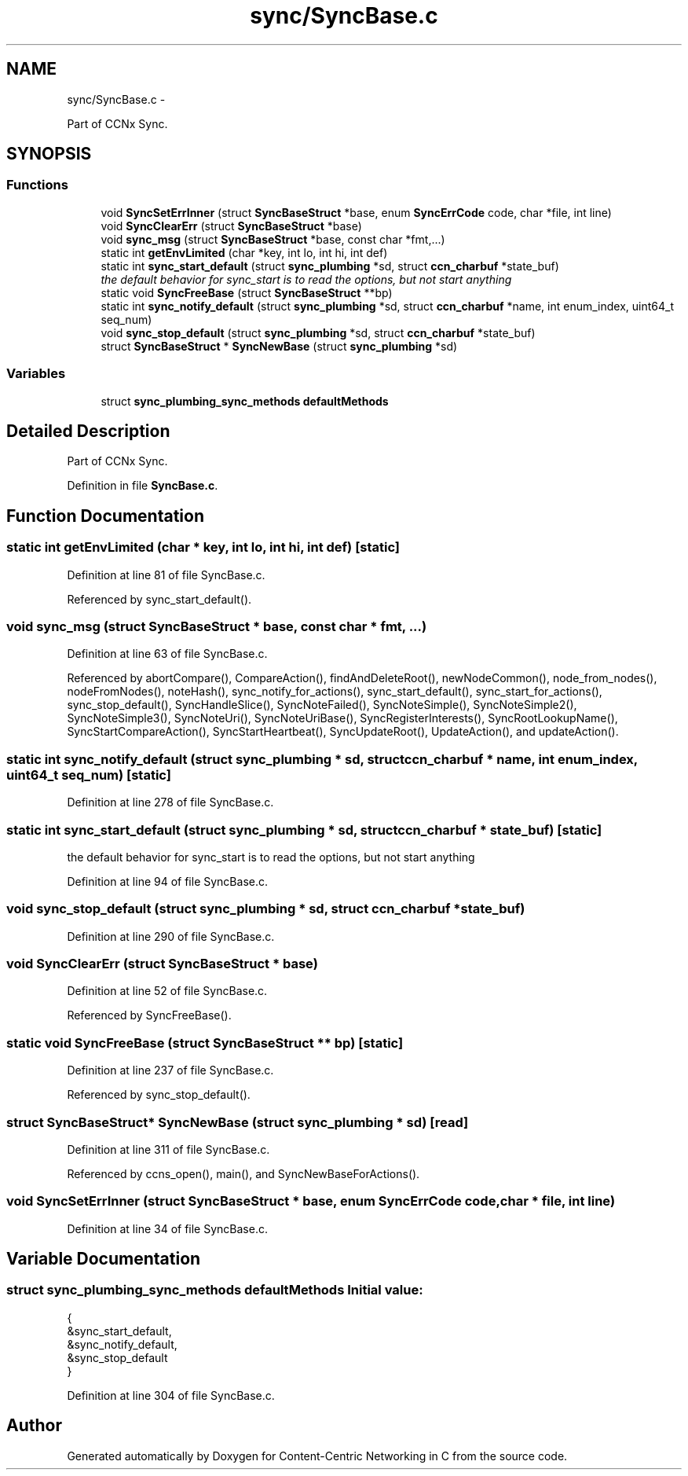 .TH "sync/SyncBase.c" 3 "19 May 2013" "Version 0.7.2" "Content-Centric Networking in C" \" -*- nroff -*-
.ad l
.nh
.SH NAME
sync/SyncBase.c \- 
.PP
Part of CCNx Sync.  

.SH SYNOPSIS
.br
.PP
.SS "Functions"

.in +1c
.ti -1c
.RI "void \fBSyncSetErrInner\fP (struct \fBSyncBaseStruct\fP *base, enum \fBSyncErrCode\fP code, char *file, int line)"
.br
.ti -1c
.RI "void \fBSyncClearErr\fP (struct \fBSyncBaseStruct\fP *base)"
.br
.ti -1c
.RI "void \fBsync_msg\fP (struct \fBSyncBaseStruct\fP *base, const char *fmt,...)"
.br
.ti -1c
.RI "static int \fBgetEnvLimited\fP (char *key, int lo, int hi, int def)"
.br
.ti -1c
.RI "static int \fBsync_start_default\fP (struct \fBsync_plumbing\fP *sd, struct \fBccn_charbuf\fP *state_buf)"
.br
.RI "\fIthe default behavior for sync_start is to read the options, but not start anything \fP"
.ti -1c
.RI "static void \fBSyncFreeBase\fP (struct \fBSyncBaseStruct\fP **bp)"
.br
.ti -1c
.RI "static int \fBsync_notify_default\fP (struct \fBsync_plumbing\fP *sd, struct \fBccn_charbuf\fP *name, int enum_index, uint64_t seq_num)"
.br
.ti -1c
.RI "void \fBsync_stop_default\fP (struct \fBsync_plumbing\fP *sd, struct \fBccn_charbuf\fP *state_buf)"
.br
.ti -1c
.RI "struct \fBSyncBaseStruct\fP * \fBSyncNewBase\fP (struct \fBsync_plumbing\fP *sd)"
.br
.in -1c
.SS "Variables"

.in +1c
.ti -1c
.RI "struct \fBsync_plumbing_sync_methods\fP \fBdefaultMethods\fP"
.br
.in -1c
.SH "Detailed Description"
.PP 
Part of CCNx Sync. 


.PP
Definition in file \fBSyncBase.c\fP.
.SH "Function Documentation"
.PP 
.SS "static int getEnvLimited (char * key, int lo, int hi, int def)\fC [static]\fP"
.PP
Definition at line 81 of file SyncBase.c.
.PP
Referenced by sync_start_default().
.SS "void sync_msg (struct \fBSyncBaseStruct\fP * base, const char * fmt,  ...)"
.PP
Definition at line 63 of file SyncBase.c.
.PP
Referenced by abortCompare(), CompareAction(), findAndDeleteRoot(), newNodeCommon(), node_from_nodes(), nodeFromNodes(), noteHash(), sync_notify_for_actions(), sync_start_default(), sync_start_for_actions(), sync_stop_default(), SyncHandleSlice(), SyncNoteFailed(), SyncNoteSimple(), SyncNoteSimple2(), SyncNoteSimple3(), SyncNoteUri(), SyncNoteUriBase(), SyncRegisterInterests(), SyncRootLookupName(), SyncStartCompareAction(), SyncStartHeartbeat(), SyncUpdateRoot(), UpdateAction(), and updateAction().
.SS "static int sync_notify_default (struct \fBsync_plumbing\fP * sd, struct \fBccn_charbuf\fP * name, int enum_index, uint64_t seq_num)\fC [static]\fP"
.PP
Definition at line 278 of file SyncBase.c.
.SS "static int sync_start_default (struct \fBsync_plumbing\fP * sd, struct \fBccn_charbuf\fP * state_buf)\fC [static]\fP"
.PP
the default behavior for sync_start is to read the options, but not start anything 
.PP
Definition at line 94 of file SyncBase.c.
.SS "void sync_stop_default (struct \fBsync_plumbing\fP * sd, struct \fBccn_charbuf\fP * state_buf)"
.PP
Definition at line 290 of file SyncBase.c.
.SS "void SyncClearErr (struct \fBSyncBaseStruct\fP * base)"
.PP
Definition at line 52 of file SyncBase.c.
.PP
Referenced by SyncFreeBase().
.SS "static void SyncFreeBase (struct \fBSyncBaseStruct\fP ** bp)\fC [static]\fP"
.PP
Definition at line 237 of file SyncBase.c.
.PP
Referenced by sync_stop_default().
.SS "struct \fBSyncBaseStruct\fP* SyncNewBase (struct \fBsync_plumbing\fP * sd)\fC [read]\fP"
.PP
Definition at line 311 of file SyncBase.c.
.PP
Referenced by ccns_open(), main(), and SyncNewBaseForActions().
.SS "void SyncSetErrInner (struct \fBSyncBaseStruct\fP * base, enum \fBSyncErrCode\fP code, char * file, int line)"
.PP
Definition at line 34 of file SyncBase.c.
.SH "Variable Documentation"
.PP 
.SS "struct \fBsync_plumbing_sync_methods\fP \fBdefaultMethods\fP"\fBInitial value:\fP
.PP
.nf
 {
    &sync_start_default,
    &sync_notify_default,
    &sync_stop_default
}
.fi
.PP
Definition at line 304 of file SyncBase.c.
.SH "Author"
.PP 
Generated automatically by Doxygen for Content-Centric Networking in C from the source code.
